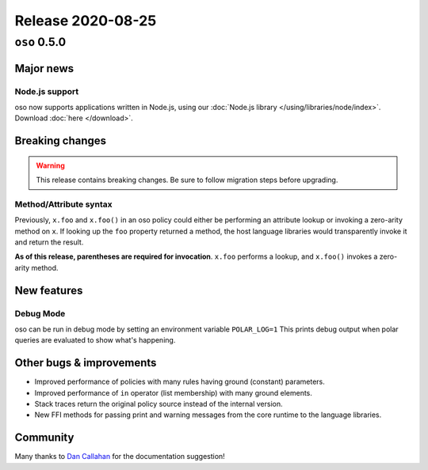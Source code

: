 .. title:: Changelog for Release 2020-08-25
.. meta::
  :description: Changelog for Release 2020-08-25 (oso 0.5.0) containing new features, bug fixes, and more.

##################
Release 2020-08-25
##################

=============
``oso`` 0.5.0
=============

Major news
==========

Node.js support
---------------

oso now supports applications written in Node.js, using our :doc:`Node.js
library </using/libraries/node/index>`. Download :doc:`here </download>`.

Breaking changes
================

.. warning:: This release contains breaking changes. Be sure
   to follow migration steps before upgrading.

Method/Attribute syntax
-----------------------

Previously, ``x.foo`` and ``x.foo()`` in an oso policy could either be
performing an attribute lookup or invoking a zero-arity method on ``x``. If
looking up the ``foo`` property returned a method, the host language libraries
would transparently invoke it and return the result.

**As of this release, parentheses are required for invocation**. ``x.foo``
performs a lookup, and ``x.foo()`` invokes a zero-arity method.

New features
============

Debug Mode
----------

oso can be run in debug mode by setting an environment variable ``POLAR_LOG=1``
This prints debug output when polar queries are evaluated to show what's
happening.

Other bugs & improvements
=========================

- Improved performance of policies with many rules having ground (constant)
  parameters.
- Improved performance of ``in`` operator (list membership) with many ground
  elements.
- Stack traces return the original policy source instead of the internal
  version.
- New FFI methods for passing print and warning messages from the core runtime
  to the language libraries.

Community
=========

Many thanks to `Dan Callahan <https://github.com/callahad>`_ for the
documentation suggestion!
